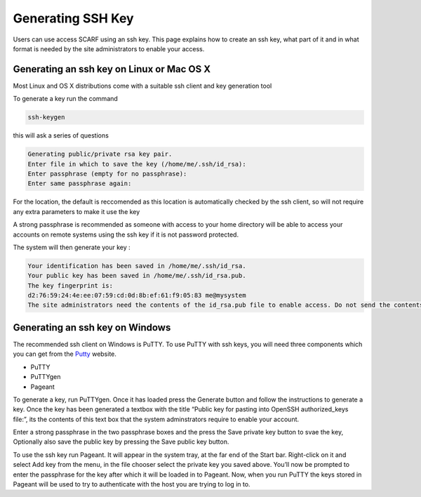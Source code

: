 ##################
Generating SSH Key
##################

Users can use access SCARF using an ssh key. This page explains how to create an ssh key, what part of it and in what format is needed by the site administrators to enable your access.

******************************************
Generating an ssh key on Linux or Mac OS X
******************************************

Most Linux and OS X distributions come with a suitable ssh client and key generation tool

To generate a key run the command

.. code-block:: console

  ssh-keygen

this will ask a series of questions

.. code-block:: console

  Generating public/private rsa key pair.
  Enter file in which to save the key (/home/me/.ssh/id_rsa): 
  Enter passphrase (empty for no passphrase): 
  Enter same passphrase again:

For the location, the default is reccomended as this location is automatically checked by the ssh client, so will not require any extra parameters to make it use the key

A strong passphrase is recommended as someone with access to your home directory will be able to access your accounts on remote systems using the ssh key if it is not password protected.

The system will then generate your key :

.. code-block:: console

  Your identification has been saved in /home/me/.ssh/id_rsa.
  Your public key has been saved in /home/me/.ssh/id_rsa.pub.
  The key fingerprint is:
  d2:76:59:24:4e:ee:07:59:cd:0d:8b:ef:61:f9:05:83 me@mysystem
  The site administrators need the contents of the id_rsa.pub file to enable access. Do not send the contents of the id_rsa file to anyone.

********************************
Generating an ssh key on Windows
********************************

The recommended ssh client on Windows is PuTTY. To use PuTTY with ssh keys, you will need three components which you can get from the `Putty <https://www.chiark.greenend.org.uk/~sgtatham/putty/>`_ website.

* PuTTY
* PuTTYgen
* Pageant

To generate a key, run PuTTYgen. Once it has loaded press the Generate button and follow the instructions to generate a key. Once the key has been generated a textbox with the title “Public key for pasting into OpenSSH authorized_keys file:”, its the contents of this text box that the system adminstrators require to enable your account.

Enter a strong passphrase in the two passphrase boxes and the press the Save private key button to svae the key, Optionally also save the public key by pressing the Save public key button.

To use the ssh key run Pageant. It will appear in the system tray, at the far end of the Start bar. Right-click on it and select Add key from the menu, in the file chooser select the private key you saved above. You’ll now be prompted to enter the passphrase for the key after which it will be loaded in to Pageant. Now, when you run PuTTY the keys stored in Pageant will be used to try to authenticate with the host you are trying to log in to.
